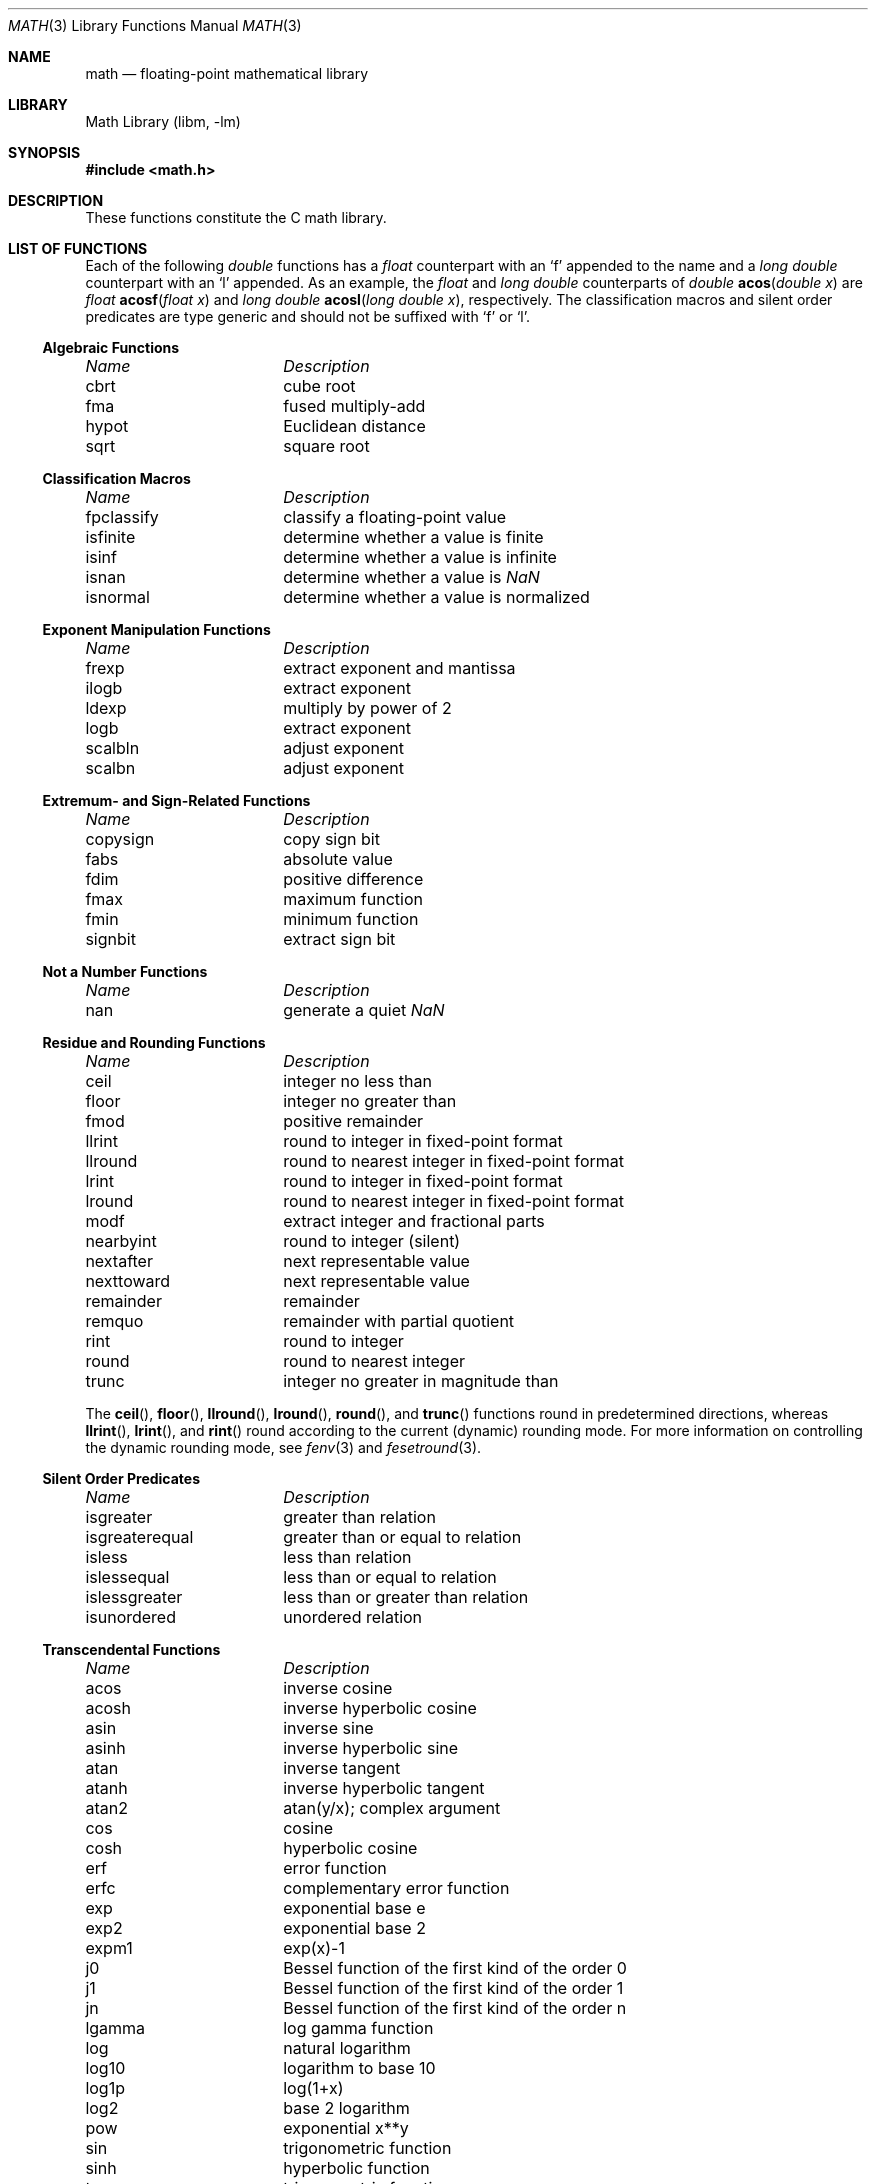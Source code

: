 .\" Copyright (c) 1985 Regents of the University of California.
.\" All rights reserved.
.\"
.\" Redistribution and use in source and binary forms, with or without
.\" modification, are permitted provided that the following conditions
.\" are met:
.\" 1. Redistributions of source code must retain the above copyright
.\"    notice, this list of conditions and the following disclaimer.
.\" 2. Redistributions in binary form must reproduce the above copyright
.\"    notice, this list of conditions and the following disclaimer in the
.\"    documentation and/or other materials provided with the distribution.
.\" 4. Neither the name of the University nor the names of its contributors
.\"    may be used to endorse or promote products derived from this software
.\"    without specific prior written permission.
.\"
.\" THIS SOFTWARE IS PROVIDED BY THE REGENTS AND CONTRIBUTORS ``AS IS'' AND
.\" ANY EXPRESS OR IMPLIED WARRANTIES, INCLUDING, BUT NOT LIMITED TO, THE
.\" IMPLIED WARRANTIES OF MERCHANTABILITY AND FITNESS FOR A PARTICULAR PURPOSE
.\" ARE DISCLAIMED.  IN NO EVENT SHALL THE REGENTS OR CONTRIBUTORS BE LIABLE
.\" FOR ANY DIRECT, INDIRECT, INCIDENTAL, SPECIAL, EXEMPLARY, OR CONSEQUENTIAL
.\" DAMAGES (INCLUDING, BUT NOT LIMITED TO, PROCUREMENT OF SUBSTITUTE GOODS
.\" OR SERVICES; LOSS OF USE, DATA, OR PROFITS; OR BUSINESS INTERRUPTION)
.\" HOWEVER CAUSED AND ON ANY THEORY OF LIABILITY, WHETHER IN CONTRACT, STRICT
.\" LIABILITY, OR TORT (INCLUDING NEGLIGENCE OR OTHERWISE) ARISING IN ANY WAY
.\" OUT OF THE USE OF THIS SOFTWARE, EVEN IF ADVISED OF THE POSSIBILITY OF
.\" SUCH DAMAGE.
.\"
.\"	from: @(#)math.3	6.10 (Berkeley) 5/6/91
.\" $FreeBSD: src/lib/msun/man/math.3,v 1.32 2010/12/07 02:19:15 das Exp $
.\"
.Dd December 5, 2010
.Dt MATH 3
.Os
.Sh NAME
.Nm math
.Nd "floating-point mathematical library"
.Sh LIBRARY
.Lb libm
.Sh SYNOPSIS
.In math.h
.Sh DESCRIPTION
These functions constitute the C math library.
.Sh "LIST OF FUNCTIONS"
Each of the following
.Vt double
functions has a
.Vt float
counterpart with an
.Ql f
appended to the name and a
.Vt "long double"
counterpart with an
.Ql l
appended.
As an example, the
.Vt float
and
.Vt "long double"
counterparts of
.Ft double
.Fn acos "double x"
are
.Ft float
.Fn acosf "float x"
and
.Ft "long double"
.Fn acosl "long double x" ,
respectively.
The classification macros and silent order predicates are type generic and
should not be suffixed with
.Ql f
or
.Ql l .
.de Cl
.Bl -column "isgreaterequal" "bessel function of the second kind of the order 0"
.Em "Name	Description"
..
.Ss Algebraic Functions
.Cl
cbrt	cube root
fma	fused multiply-add
hypot	Euclidean distance
sqrt	square root
.El
.Ss Classification Macros
.Cl
fpclassify	classify a floating-point value
isfinite	determine whether a value is finite
isinf	determine whether a value is infinite
isnan	determine whether a value is \*(Na
isnormal	determine whether a value is normalized
.El
.Ss Exponent Manipulation Functions
.Cl
frexp	extract exponent and mantissa
ilogb	extract exponent
ldexp	multiply by power of 2
logb	extract exponent
scalbln	adjust exponent
scalbn	adjust exponent
.El
.Ss Extremum- and Sign-Related Functions
.Cl
copysign	copy sign bit
fabs	absolute value
fdim	positive difference
fmax	maximum function
fmin	minimum function
signbit	extract sign bit
.El
.Ss Not a Number Functions
.Cl
nan	generate a quiet \*(Na
.El
.Ss Residue and Rounding Functions
.Cl
ceil	integer no less than
floor	integer no greater than
fmod	positive remainder
llrint	round to integer in fixed-point format
llround	round to nearest integer in fixed-point format
lrint	round to integer in fixed-point format
lround	round to nearest integer in fixed-point format
modf	extract integer and fractional parts
nearbyint	round to integer (silent)
nextafter	next representable value
nexttoward	next representable value
remainder	remainder
remquo	remainder with partial quotient
rint	round to integer
round	round to nearest integer
trunc	integer no greater in magnitude than
.El
.Pp
The
.Fn ceil ,
.Fn floor ,
.Fn llround ,
.Fn lround ,
.Fn round ,
and
.Fn trunc
functions round in predetermined directions, whereas
.Fn llrint ,
.Fn lrint ,
and
.Fn rint
round according to the current (dynamic) rounding mode.
For more information on controlling the dynamic rounding mode, see
.Xr fenv 3
and
.Xr fesetround 3 .
.Ss Silent Order Predicates
.Cl
isgreater	greater than relation
isgreaterequal	greater than or equal to relation
isless	less than relation
islessequal	less than or equal to relation
islessgreater	less than or greater than relation
isunordered	unordered relation
.El
.Ss Transcendental Functions
.Cl
acos	inverse cosine
acosh	inverse hyperbolic cosine
asin	inverse sine
asinh	inverse hyperbolic sine
atan	inverse tangent
atanh	inverse hyperbolic tangent
atan2	atan(y/x); complex argument
cos	cosine
cosh	hyperbolic cosine
erf	error function
erfc	complementary error function
exp	exponential base e
exp2	exponential base 2
expm1	exp(x)\-1
j0	Bessel function of the first kind of the order 0
j1	Bessel function of the first kind of the order 1
jn	Bessel function of the first kind of the order n
lgamma	log gamma function
log	natural logarithm
log10	logarithm to base 10
log1p	log(1+x)
log2	base 2 logarithm
pow	exponential x**y
sin	trigonometric function
sinh	hyperbolic function
tan	trigonometric function
tanh	hyperbolic function
tgamma	gamma function
y0	Bessel function of the second kind of the order 0
y1	Bessel function of the second kind of the order 1
yn	Bessel function of the second kind of the order n
.El
.Pp
The routines
in this section might not produce a result that is correctly rounded,
so reproducible results cannot be guaranteed across platforms.
For most of these functions, however, incorrect rounding occurs
rarely, and then only in very-close-to-halfway cases.
.Sh SEE ALSO
.Xr fenv 3 ,
.Xr ieee 3 ,
.Xr tgmath 3
.Sh HISTORY
A math library with many of the present functions appeared in
.At v7 .
The library was substantially rewritten for
.Bx 4.3
to provide
better accuracy and speed on machines supporting either VAX
or IEEE 754 floating-point.
Most of this library was replaced with FDLIBM, developed at Sun
Microsystems, in
.Fx 1.1.5 .
Additional routines, including ones for
.Vt float
and
.Vt long double
values, were written for or imported into subsequent versions of FreeBSD.
.Sh BUGS
The
.Fn cbrt
function and many of the transcendental functions
are not available in their
.Vt "long double"
variants.
.Pp
Many of the routines to compute transcendental functions produce
inaccurate results in other than the default rounding mode.
.Pp
On the i386 platform, trigonometric argument reduction is not
performed accurately for huge arguments, resulting in
large errors
for such arguments to
.Fn cos ,
.Fn sin ,
and
.Fn tan .

